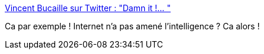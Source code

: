 :jbake-type: post
:jbake-status: published
:jbake-title: Vincent Bucaille sur Twitter : "Damn it !… "
:jbake-tags: citation,critique,internet,intelligence,_mois_nov.,_année_2019
:jbake-date: 2019-11-08
:jbake-depth: ../
:jbake-uri: shaarli/1573235279000.adoc
:jbake-source: https://nicolas-delsaux.hd.free.fr/Shaarli?searchterm=https%3A%2F%2Ftwitter.com%2Fstereokinou%2Fstatus%2F1187612561509945347&searchtags=citation+critique+internet+intelligence+_mois_nov.+_ann%C3%A9e_2019
:jbake-style: shaarli

https://twitter.com/stereokinou/status/1187612561509945347[Vincent Bucaille sur Twitter : "Damn it !… "]

Ca par exemple ! Internet n'a pas amené l'intelligence ? Ca alors !
